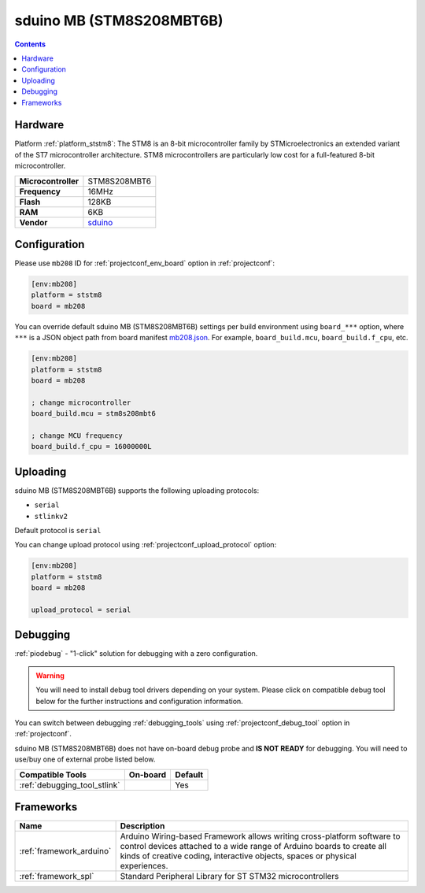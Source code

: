 ..  Copyright (c) 2014-present PlatformIO <contact@platformio.org>
    Licensed under the Apache License, Version 2.0 (the "License");
    you may not use this file except in compliance with the License.
    You may obtain a copy of the License at
       http://www.apache.org/licenses/LICENSE-2.0
    Unless required by applicable law or agreed to in writing, software
    distributed under the License is distributed on an "AS IS" BASIS,
    WITHOUT WARRANTIES OR CONDITIONS OF ANY KIND, either express or implied.
    See the License for the specific language governing permissions and
    limitations under the License.

.. _board_ststm8_mb208:

sduino MB (STM8S208MBT6B)
=========================

.. contents::

Hardware
--------

Platform :ref:`platform_ststm8`: The STM8 is an 8-bit microcontroller family by STMicroelectronics an extended variant of the ST7 microcontroller architecture. STM8 microcontrollers are particularly low cost for a full-featured 8-bit microcontroller.

.. list-table::

  * - **Microcontroller**
    - STM8S208MBT6
  * - **Frequency**
    - 16MHz
  * - **Flash**
    - 128KB
  * - **RAM**
    - 6KB
  * - **Vendor**
    - `sduino <https://github.com/roybaer/sduino_mb?utm_source=platformio.org&utm_medium=docs>`__


Configuration
-------------

Please use ``mb208`` ID for :ref:`projectconf_env_board` option in :ref:`projectconf`:

.. code-block:: ini

  [env:mb208]
  platform = ststm8
  board = mb208

You can override default sduino MB (STM8S208MBT6B) settings per build environment using
``board_***`` option, where ``***`` is a JSON object path from
board manifest `mb208.json <https://github.com/platformio/platform-ststm8/blob/master/boards/mb208.json>`_. For example,
``board_build.mcu``, ``board_build.f_cpu``, etc.

.. code-block:: ini

  [env:mb208]
  platform = ststm8
  board = mb208

  ; change microcontroller
  board_build.mcu = stm8s208mbt6

  ; change MCU frequency
  board_build.f_cpu = 16000000L


Uploading
---------
sduino MB (STM8S208MBT6B) supports the following uploading protocols:

* ``serial``
* ``stlinkv2``

Default protocol is ``serial``

You can change upload protocol using :ref:`projectconf_upload_protocol` option:

.. code-block:: ini

  [env:mb208]
  platform = ststm8
  board = mb208

  upload_protocol = serial

Debugging
---------

:ref:`piodebug` - "1-click" solution for debugging with a zero configuration.

.. warning::
    You will need to install debug tool drivers depending on your system.
    Please click on compatible debug tool below for the further
    instructions and configuration information.

You can switch between debugging :ref:`debugging_tools` using
:ref:`projectconf_debug_tool` option in :ref:`projectconf`.

sduino MB (STM8S208MBT6B) does not have on-board debug probe and **IS NOT READY** for debugging. You will need to use/buy one of external probe listed below.

.. list-table::
  :header-rows:  1

  * - Compatible Tools
    - On-board
    - Default
  * - :ref:`debugging_tool_stlink`
    - 
    - Yes

Frameworks
----------
.. list-table::
    :header-rows:  1

    * - Name
      - Description

    * - :ref:`framework_arduino`
      - Arduino Wiring-based Framework allows writing cross-platform software to control devices attached to a wide range of Arduino boards to create all kinds of creative coding, interactive objects, spaces or physical experiences.

    * - :ref:`framework_spl`
      - Standard Peripheral Library for ST STM32 microcontrollers